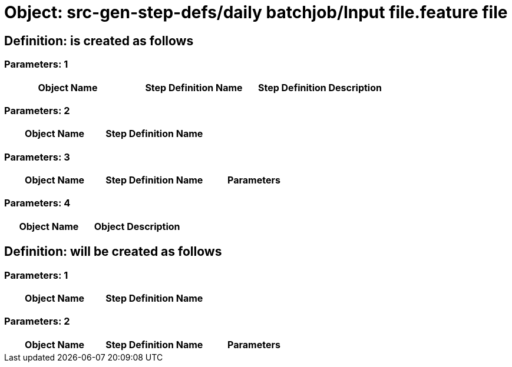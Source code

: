 = Object: src-gen-step-defs/daily batchjob/Input file.feature file

== Definition: is created as follows

=== Parameters: 1

[options="header"]
|===
| Object Name | Step Definition Name | Step Definition Description
|===

=== Parameters: 2

[options="header"]
|===
| Object Name | Step Definition Name
|===

=== Parameters: 3

[options="header"]
|===
| Object Name | Step Definition Name | Parameters
|===

=== Parameters: 4

[options="header"]
|===
| Object Name | Object Description
|===

== Definition: will be created as follows

=== Parameters: 1

[options="header"]
|===
| Object Name | Step Definition Name
|===

=== Parameters: 2

[options="header"]
|===
| Object Name | Step Definition Name | Parameters
|===

